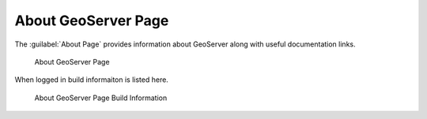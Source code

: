 .. _about:

About GeoServer Page
====================

The :guilabel:`About Page` provides information about GeoServer along with useful documentation links.

.. figure:: images/about.png
   
   About GeoServer Page
   
When logged in build informaiton is listed here.

.. figure:: images/about-build.png
   
   About GeoServer Page Build Information